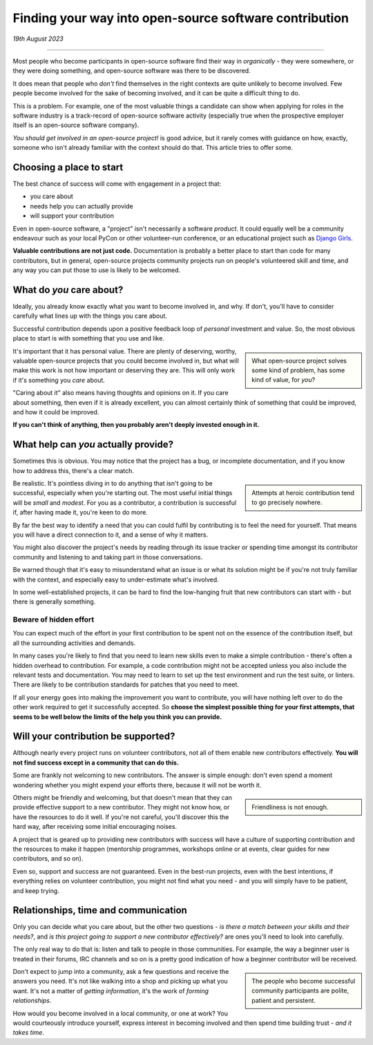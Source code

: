 Finding your way into open-source software contribution
========================================================

*19th August 2023*

--------------

Most people who become participants in open-source software find their way in
*organically* - they were somewhere, or they were doing something, and
open-source software was there to be discovered.

It does mean that people who *don't* find themselves in the right contexts are
quite unlikely to become involved. Few people become involved for the sake of
becoming involved, and it can be quite a difficult thing to do.

This is a problem. For example, one of the most valuable things a
candidate can show when applying for roles in the software industry is a
track-record of open-source software activity (especially true when the
prospective employer itself is an open-source software company).

*You should get involved in an open-source project!* is good advice, but it
rarely comes with guidance on how, exactly, someone who isn't already
familiar with the context should do that. This article tries to offer some.


Choosing a place to start
---------------------------------------

The best chance of success will come with engagement in a project that:

* you care about
* needs help you can actually provide
* will support your contribution

Even in open-source software, a "project" isn't necessarily a
software *product*. It could equally well be a community endeavour such as
your local PyCon or other volunteer-run conference, or an educational project
such as `Django Girls <https://djangogirls.org/en/>`_.

**Valuable contributions are not just code.** Documentation is probably a
better place to start than code for many contributors, but in general,
open-source projects community projects run on people's volunteered skill
and time, and any way you can put those to use is likely to be welcomed.


What do *you* care about?
--------------------------

Ideally, you already know exactly what you want to become involved in, and
why. If don't, you'll have to consider carefully what lines up with the
things you care about.

Successful contribution depends upon a positive feedback loop of *personal*
investment and value. So, the most obvious place to start is with something
that you use and like.

..  sidebar::

	What open-source project solves some kind of problem, has some kind of
	value, for *you*?

It's important that it has personal value. There are plenty of deserving,
worthy, valuable open-source projects that you could become involved in, but
what will make this work is not how important or deserving they are. This
will only work if it's something you *care* about.

"Caring about it" also means having thoughts and opinions on it. If you care
about something, then even if it is already excellent, you can almost
certainly think of something that could be improved, and how it could be
improved.

**If you can't think of anything, then you probably aren't deeply invested
enough in it.**


What help can *you* actually provide?
--------------------------------------

Sometimes this is obvious. You may notice that the project has a bug, or
incomplete documentation, and if you know how to address this, there's
a clear match.

..  sidebar::

	Attempts at heroic contribution tend to go precisely nowhere.

Be realistic. It's pointless diving in to do anything that isn't going to be
successful, especially when you're starting out. The most useful initial
things will be *small* and *modest*. For you as a contributor, a contribution
is successful if, after having made it, you're keen to do more.

By far the best way to identify a need that you can could fulfil by
contributing is to feel the need for yourself. That means you will have a
direct connection to it, and a sense of why it matters.

You might also discover the project's needs by reading through its issue
tracker or spending time amongst its contributor community and listening to
and taking part in those conversations.

Be warned though that it's easy to misunderstand what an issue is or what its
solution might be if you're not truly familiar with the context, and
especially easy to under-estimate what's involved.

In some well-established projects, it can be hard to find the low-hanging
fruit that new contributors can start with - but there is generally
something.


Beware of hidden effort
~~~~~~~~~~~~~~~~~~~~~~~~

You can expect much of the effort in your first contribution to be spent not
on the essence of the contribution itself, but all the surrounding activities
and demands.

In many cases you're likely to find that you need to learn new skills even to
make a simple contribution - there's often a hidden overhead to contribution.
For example, a code contribution might not be accepted unless you also
include the relevant tests and documentation. You may need to learn to set up
the test environment and run the test suite, or linters. There are likely to
be contribution standards for patches that you need to meet.

If all your energy goes into making the improvement you want to contribute,
you will have nothing left over to do the other work required to get it
successfully accepted. So **choose the simplest possible thing for your first
attempts, that seems to be well below the limits of the help you think you can
provide.**


Will your contribution be supported?
------------------------------------

Although nearly every project runs on volunteer contributors, not all of them
enable new contributors effectively. **You will not find success except in a
community that can do this.**

Some are frankly not welcoming to new contributors. The answer is simple
enough: don't even spend a moment wondering whether you might expend your
efforts there, because it will not be worth it.

..  sidebar::

    Friendliness is not enough.

Others might be friendly and welcoming, but that doesn't mean that they can
provide effective support to a new contributor. They might not know how, or
have the resources to do it well. If you're not careful, you'll discover this
the hard way, after receiving some initial encouraging noises.

A project that is geared up to providing new contributors with success will
have a culture of supporting contribution and the resources to make it happen
(mentorship programmes, workshops online or at events, clear guides for new
contributors, and so on).

Even so, support and success are not guaranteed. Even in the best-run
projects, even with the best intentions, if everything relies on
volunteer contribution, you might not find what you need - and you will
simply have to be patient, and keep trying.


Relationships, time and communication
-------------------------------------

Only you can decide what you care about, but the other two questions - *is
there a match between your skills and their needs?*, and *is this project
going to support a new contributor effectively?* are ones you'll need to look
into carefully.

The only real way to do that is: listen and talk to people in those
communities. For example, the way a beginner user is treated in their forums,
IRC channels and so on is a pretty good indication of how a beginner
contributor will be received.

..  sidebar::

    The people who become successful community participants are polite,
    patient and persistent.

Don't expect to jump into a community, ask a few questions and receive the
answers you need. It's not like walking into a shop and picking up what you
want. It's not a matter of *getting information*, it's the work of *forming
relationships*.

How would you become involved in a local community, or one at work? You would
courteously introduce yourself, express interest in becoming involved and then
spend time building trust - *and it takes time*.
